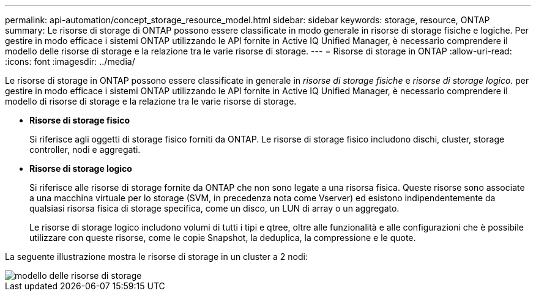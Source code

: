 ---
permalink: api-automation/concept_storage_resource_model.html 
sidebar: sidebar 
keywords: storage, resource, ONTAP 
summary: Le risorse di storage di ONTAP possono essere classificate in modo generale in risorse di storage fisiche e logiche. Per gestire in modo efficace i sistemi ONTAP utilizzando le API fornite in Active IQ Unified Manager, è necessario comprendere il modello delle risorse di storage e la relazione tra le varie risorse di storage. 
---
= Risorse di storage in ONTAP
:allow-uri-read: 
:icons: font
:imagesdir: ../media/


[role="lead"]
Le risorse di storage in ONTAP possono essere classificate in generale in _risorse di storage fisiche_ e _risorse di storage logico._ per gestire in modo efficace i sistemi ONTAP utilizzando le API fornite in Active IQ Unified Manager, è necessario comprendere il modello di risorse di storage e la relazione tra le varie risorse di storage.

* *Risorse di storage fisico*
+
Si riferisce agli oggetti di storage fisico forniti da ONTAP. Le risorse di storage fisico includono dischi, cluster, storage controller, nodi e aggregati.

* *Risorse di storage logico*
+
Si riferisce alle risorse di storage fornite da ONTAP che non sono legate a una risorsa fisica. Queste risorse sono associate a una macchina virtuale per lo storage (SVM, in precedenza nota come Vserver) ed esistono indipendentemente da qualsiasi risorsa fisica di storage specifica, come un disco, un LUN di array o un aggregato.

+
Le risorse di storage logico includono volumi di tutti i tipi e qtree, oltre alle funzionalità e alle configurazioni che è possibile utilizzare con queste risorse, come le copie Snapshot, la deduplica, la compressione e le quote.



La seguente illustrazione mostra le risorse di storage in un cluster a 2 nodi:

image::../media/storage_resource_model.gif[modello delle risorse di storage]
